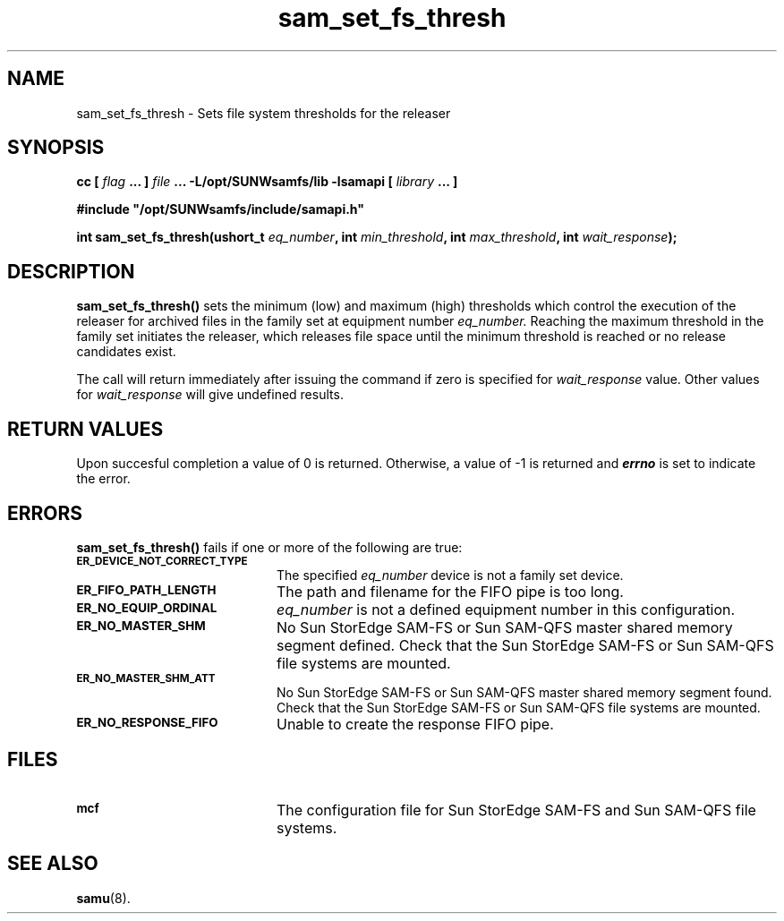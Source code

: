 .\" $Revision: 1.17 $
.ds ]W Sun Microsystems
.\" SAM-QFS_notice_begin
.\"
.\" CDDL HEADER START
.\"
.\" The contents of this file are subject to the terms of the
.\" Common Development and Distribution License (the "License").
.\" You may not use this file except in compliance with the License.
.\"
.\" You can obtain a copy of the license at pkg/OPENSOLARIS.LICENSE
.\" or https://illumos.org/license/CDDL.
.\" See the License for the specific language governing permissions
.\" and limitations under the License.
.\"
.\" When distributing Covered Code, include this CDDL HEADER in each
.\" file and include the License file at pkg/OPENSOLARIS.LICENSE.
.\" If applicable, add the following below this CDDL HEADER, with the
.\" fields enclosed by brackets "[]" replaced with your own identifying
.\" information: Portions Copyright [yyyy] [name of copyright owner]
.\"
.\" CDDL HEADER END
.\"
.\" Copyright 2009 Sun Microsystems, Inc.  All rights reserved.
.\" Use is subject to license terms.
.\"
.\" SAM-QFS_notice_end
.TH sam_set_fs_thresh 3 "07 Jan 2009"
.SH NAME
sam_set_fs_thresh \- Sets file system thresholds for the releaser
.SH SYNOPSIS
.LP
.BI "cc [ " "flag"
.BI " ... ] " "file"
.BI " ... -L/opt/SUNWsamfs/lib -lsamapi [ " "library" " ... ]"
.LP
.nf
.ft 3
#include "/opt/SUNWsamfs/include/samapi.h"
.ft
.fi
.LP
.BI "int sam_set_fs_thresh(ushort_t " "eq_number" ,
.BI "int " "min_threshold" ,
.BI "int " "max_threshold" ,
.BI "int " "wait_response" );
.SH DESCRIPTION
.PP
.B sam_set_fs_thresh(\|)
sets the minimum (low) and maximum (high) thresholds which control the
execution of the releaser for archived files in the family set at equipment
number
.I eq_number.
Reaching the maximum threshold in the family set initiates the releaser,
which releases file space until the minimum threshold is reached or no
release candidates exist.
.PP
The call will return immediately after issuing the command if
zero is specified for
.I wait_response
value.  Other values for
.I wait_response
will give undefined results.
.SH "RETURN VALUES"
Upon succesful completion a value of 0 is returned.
Otherwise, a value of \-1 is returned and
\f4errno\fP
is set to indicate the error.
.SH ERRORS
.PP
.B sam_set_fs_thresh(\|)
fails if one or more of the following are true:
.TP 20
.SB ER_DEVICE_NOT_CORRECT_TYPE
The specified
.I eq_number
device is not a family set device.
.TP
.SB ER_FIFO_PATH_LENGTH
The path and filename for the FIFO pipe is too long.
.TP
.SB ER_NO_EQUIP_ORDINAL
.I eq_number
is not a defined equipment number in this configuration.
.TP
.SB ER_NO_MASTER_SHM
No Sun StorEdge \%SAM-FS or Sun \%SAM-QFS master shared memory segment defined.
Check that the Sun StorEdge \%SAM-FS or Sun \%SAM-QFS file systems are mounted.
.TP
.SB ER_NO_MASTER_SHM_ATT
No Sun StorEdge \%SAM-FS or Sun \%SAM-QFS master shared memory segment found.
Check that the Sun StorEdge \%SAM-FS or Sun \%SAM-QFS file systems are mounted.
.TP
.SB ER_NO_RESPONSE_FIFO
Unable to create the response FIFO pipe.
.SH FILES
.TP 20
.SB mcf
The configuration file for Sun StorEdge \%SAM-FS and Sun \%SAM-QFS file systems.
.SH SEE ALSO
.BR samu (8).
